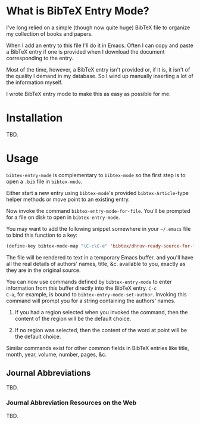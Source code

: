 
* What is BibTeX Entry Mode?

I've long relied on a simple (though now quite huge) BibTeX file to
organize my collection of books and papers.

When I add an entry to this file I'll do it in Emacs.  Often I can
copy and paste a BibTeX entry if one is provided when I download the
document corresponding to the entry.

Most of the time, however, a BibTeX entry isn't provided or, if it is,
it isn't of the quality I demand in my database.  So I wind up
manually inserting a lot of the information myself.

I wrote BibTeX entry mode to make this as easy as possible for me.

* Installation

TBD.

* Usage

=bibtex-entry-mode= is complementary to =bibtex-mode= so the first
step is to open a =.bib= file in =bibtex-mode=.

Either start a new entry using =bibtex-mode='s provided
=bibtex-Article=-type helper methods or move point to an existing
entry.

Now invoke the command =bibtex-entry-mode-for-file=.  You'll be
prompted for a file on disk to open in =bibtex-entry-mode=.

You may want to add the following snippet somewhere in your =~/.emacs=
file to bind this function to a key:

#+BEGIN_SRC emacs-lisp
  (define-key bibtex-mode-map "\C-c\C-e" 'bibtex/dhruv-ready-source-for-filing)
#+END_SRC

The file will be rendered to text in a temporary Emacs buffer.  and
you'll have all the real details of authors' names, title,
&c. available to you, exactly as they are in the original source.

You can now use commands defined by =bibtex-entry-mode= to enter
information from this buffer directly into the BibTeX entry.  =C-c
C-a=, for example, is bound to =bibtex-entry-mode-set-author=.
Invoking this command will prompt you for a string containing the
authors' names.

1) If you had a region selected when you invoked the command, then the
   content of the region will be the default choice.
   
2) If no region was selected, then the content of the word at point
   will be the default choice.

Similar commands exist for other common fields in BibTeX entries like
title, month, year, volume, number, pages, &c.

** Journal Abbreviations

TBD.

*** Journal Abbreviation Resources on the Web

TBD.
